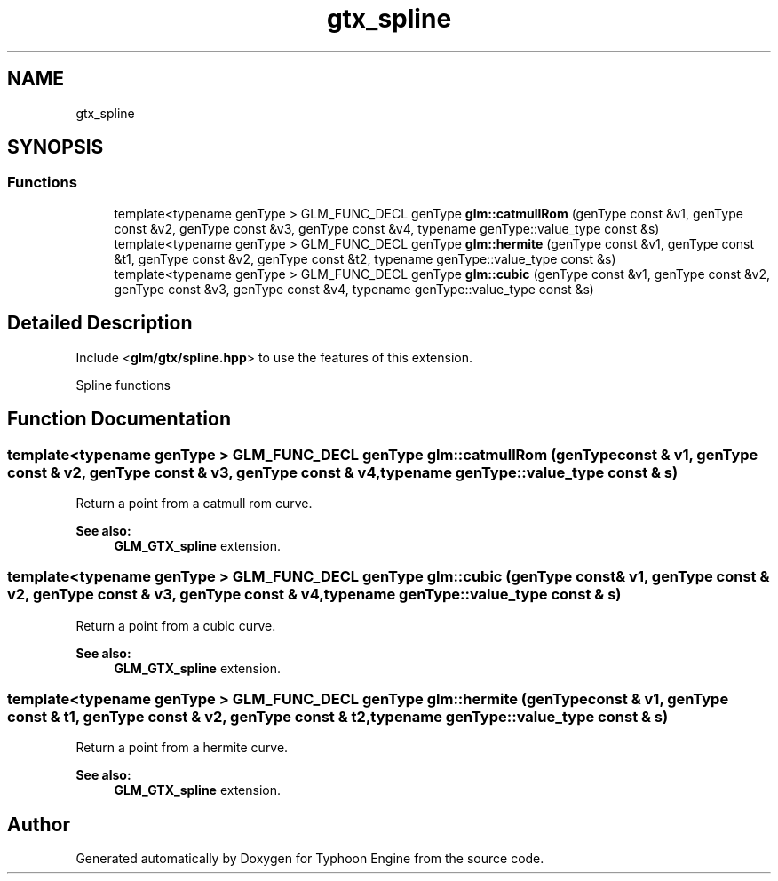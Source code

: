.TH "gtx_spline" 3 "Sat Jul 20 2019" "Version 0.1" "Typhoon Engine" \" -*- nroff -*-
.ad l
.nh
.SH NAME
gtx_spline
.SH SYNOPSIS
.br
.PP
.SS "Functions"

.in +1c
.ti -1c
.RI "template<typename genType > GLM_FUNC_DECL genType \fBglm::catmullRom\fP (genType const &v1, genType const &v2, genType const &v3, genType const &v4, typename genType::value_type const &s)"
.br
.ti -1c
.RI "template<typename genType > GLM_FUNC_DECL genType \fBglm::hermite\fP (genType const &v1, genType const &t1, genType const &v2, genType const &t2, typename genType::value_type const &s)"
.br
.ti -1c
.RI "template<typename genType > GLM_FUNC_DECL genType \fBglm::cubic\fP (genType const &v1, genType const &v2, genType const &v3, genType const &v4, typename genType::value_type const &s)"
.br
.in -1c
.SH "Detailed Description"
.PP 
Include <\fBglm/gtx/spline\&.hpp\fP> to use the features of this extension\&.
.PP
Spline functions 
.SH "Function Documentation"
.PP 
.SS "template<typename genType > GLM_FUNC_DECL genType glm::catmullRom (genType const & v1, genType const & v2, genType const & v3, genType const & v4, typename genType::value_type const & s)"
Return a point from a catmull rom curve\&. 
.PP
\fBSee also:\fP
.RS 4
\fBGLM_GTX_spline\fP extension\&. 
.RE
.PP

.SS "template<typename genType > GLM_FUNC_DECL genType glm::cubic (genType const & v1, genType const & v2, genType const & v3, genType const & v4, typename genType::value_type const & s)"
Return a point from a cubic curve\&. 
.PP
\fBSee also:\fP
.RS 4
\fBGLM_GTX_spline\fP extension\&. 
.RE
.PP

.SS "template<typename genType > GLM_FUNC_DECL genType glm::hermite (genType const & v1, genType const & t1, genType const & v2, genType const & t2, typename genType::value_type const & s)"
Return a point from a hermite curve\&. 
.PP
\fBSee also:\fP
.RS 4
\fBGLM_GTX_spline\fP extension\&. 
.RE
.PP

.SH "Author"
.PP 
Generated automatically by Doxygen for Typhoon Engine from the source code\&.
